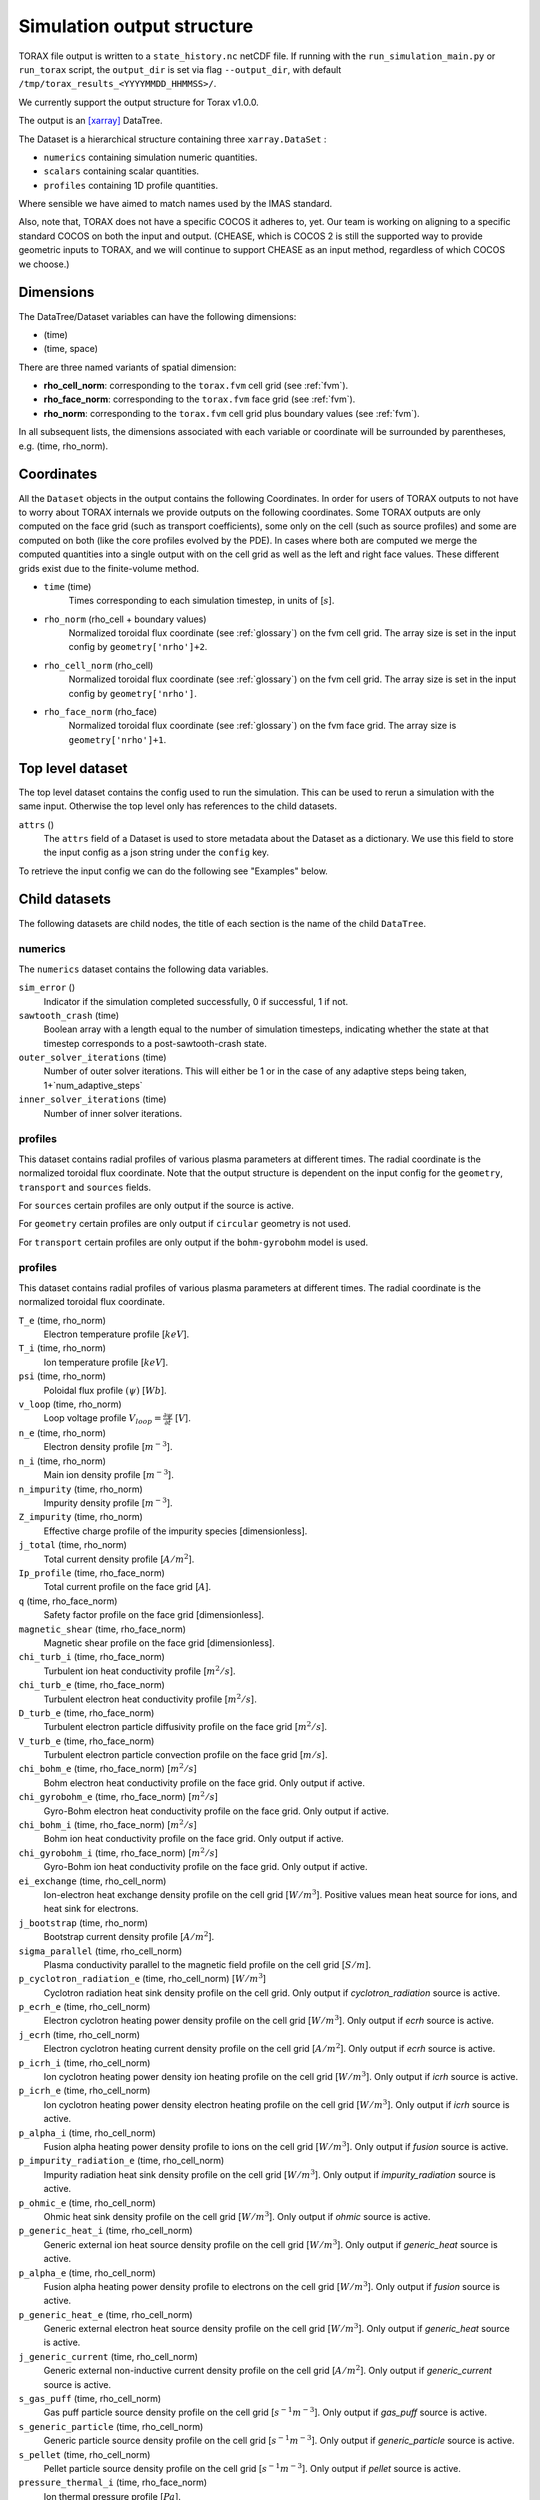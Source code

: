 .. _output:

Simulation output structure
###########################

TORAX file output is written to a ``state_history.nc`` netCDF file. If running with
the ``run_simulation_main.py`` or ``run_torax`` script, the ``output_dir``
is set via flag ``--output_dir``, with default
``/tmp/torax_results_<YYYYMMDD_HHMMSS>/``.

We currently support the output structure for Torax v1.0.0.

The output is an `[xarray] <https://docs.xarray.dev>`_ DataTree.

The Dataset is a hierarchical structure containing three ``xarray.DataSet`` :

* ``numerics`` containing simulation numeric quantities.
* ``scalars`` containing scalar quantities.
* ``profiles`` containing 1D profile quantities.

Where sensible we have aimed to match names used by the IMAS standard.

Also, note that, TORAX does not have a specific COCOS it
adheres to, yet. Our team is working on aligning to a specific standard COCOS
on both the input and output. (CHEASE, which is COCOS 2 is still the supported
way to provide geometric inputs to TORAX, and we will continue to support CHEASE
as an input method, regardless of which COCOS we choose.)

Dimensions
==========

The DataTree/Dataset variables can have the following dimensions:

* (time)
* (time, space)

There are three named variants of spatial dimension:

* **rho_cell_norm**: corresponding to the ``torax.fvm`` cell grid (see :ref:`fvm`).
* **rho_face_norm**: corresponding to the ``torax.fvm`` face grid (see :ref:`fvm`).
* **rho_norm**: corresponding to the ``torax.fvm`` cell grid plus boundary values (see :ref:`fvm`).

In all subsequent lists, the dimensions associated with each variable or coordinate
will be surrounded by parentheses, e.g. (time, rho_norm).

Coordinates
===========

All the ``Dataset`` objects in the output contains the following Coordinates. In order
for users of TORAX outputs to not have to worry about TORAX internals we provide
outputs on the following coordinates. Some TORAX outputs are only computed on
the face grid (such as transport coefficients), some only on the cell (such as
source profiles) and some are computed on both (like the core profiles
evolved by the PDE). In cases where both are computed we merge the computed
quantities into a single output with on the cell grid as well as the left and
right face values. These different grids exist due to the finite-volume method.

* ``time`` (time)
    Times corresponding to each simulation timestep, in units of [:math:`s`].

* ``rho_norm`` (rho_cell + boundary values)
   Normalized toroidal flux coordinate (see :ref:`glossary`) on the fvm cell grid.
   The array size is set in the input config by ``geometry['nrho']+2``.

* ``rho_cell_norm`` (rho_cell)
    Normalized toroidal flux coordinate (see :ref:`glossary`) on the fvm cell grid.
    The array size is set in the input config by ``geometry['nrho']``.

* ``rho_face_norm`` (rho_face)
    Normalized toroidal flux coordinate (see :ref:`glossary`) on the fvm face grid.
    The array size is ``geometry['nrho']+1``.

Top level dataset
=================
The top level dataset contains the config used to run the simulation. This can
be used to rerun a simulation with the same input. Otherwise the top level
only has references to the child datasets.

``attrs`` ()
  The ``attrs`` field of a Dataset is used to store metadata about the Dataset
  as a dictionary. We use this field to store the input config as a json string
  under the ``config`` key.

To retrieve the input config we can do the following see "Examples" below.

Child datasets
==============
The following datasets are child nodes, the title of each section is the name of
the child ``DataTree``.

numerics
--------
The ``numerics`` dataset contains the following data variables.

``sim_error`` ()
  Indicator if the simulation completed successfully, 0 if successful, 1 if not.

``sawtooth_crash`` (time)
  Boolean array with a length equal to the number of simulation timesteps,
  indicating whether the state at that timestep corresponds to a
  post-sawtooth-crash state.

``outer_solver_iterations`` (time)
  Number of outer solver iterations. This will either be 1 or in the case of
  any adaptive steps being taken, 1+`num_adaptive_steps`

``inner_solver_iterations`` (time)
  Number of inner solver iterations.

profiles
--------

This dataset contains radial profiles of various plasma parameters at different times. The radial coordinate is the normalized toroidal flux coordinate.
Note that the output structure is dependent on the input config for the ``geometry``, ``transport`` and ``sources`` fields.

For ``sources`` certain profiles are only output if the source is active.

For ``geometry`` certain profiles are only output if ``circular`` geometry is not used.

For ``transport`` certain profiles are only output if the ``bohm-gyrobohm`` model is used.

profiles
--------

This dataset contains radial profiles of various plasma parameters at different times. The radial coordinate is the normalized toroidal flux coordinate.

``T_e`` (time, rho_norm)
  Electron temperature profile [:math:`keV`].

``T_i`` (time, rho_norm)
  Ion temperature profile [:math:`keV`].

``psi`` (time, rho_norm)
  Poloidal flux profile :math:`(\psi)` [:math:`Wb`].

``v_loop`` (time, rho_norm)
  Loop voltage profile :math:`V_{loop}=\frac{\partial\psi}{\partial t}` [:math:`V`].

``n_e`` (time, rho_norm)
  Electron density profile [:math:`m^{-3}`].

``n_i`` (time, rho_norm)
  Main ion density profile [:math:`m^{-3}`].

``n_impurity`` (time, rho_norm)
  Impurity density profile [:math:`m^{-3}`].

``Z_impurity`` (time, rho_norm)
  Effective charge profile of the impurity species [dimensionless].

``j_total`` (time, rho_norm)
  Total current density profile [:math:`A/m^2`].

``Ip_profile`` (time, rho_face_norm)
  Total current profile on the face grid [:math:`A`].

``q`` (time, rho_face_norm)
  Safety factor profile on the face grid [dimensionless].

``magnetic_shear`` (time, rho_face_norm)
  Magnetic shear profile on the face grid [dimensionless].

``chi_turb_i`` (time, rho_face_norm)
  Turbulent ion heat conductivity profile [:math:`m^2/s`].

``chi_turb_e`` (time, rho_face_norm)
  Turbulent electron heat conductivity profile [:math:`m^2/s`].

``D_turb_e`` (time, rho_face_norm)
  Turbulent electron particle diffusivity profile on the face grid [:math:`m^2/s`].

``V_turb_e`` (time, rho_face_norm)
  Turbulent electron particle convection profile on the face grid [:math:`m/s`].

``chi_bohm_e`` (time, rho_face_norm) [:math:`m^2/s`]
  Bohm electron heat conductivity profile on the face grid. Only output if active.

``chi_gyrobohm_e`` (time, rho_face_norm) [:math:`m^2/s`]
  Gyro-Bohm electron heat conductivity profile on the face grid. Only output if active.

``chi_bohm_i`` (time, rho_face_norm) [:math:`m^2/s`]
  Bohm ion heat conductivity profile on the face grid. Only output if active.

``chi_gyrobohm_i`` (time, rho_face_norm) [:math:`m^2/s`]
  Gyro-Bohm ion heat conductivity profile on the face grid. Only output if active.

``ei_exchange`` (time, rho_cell_norm)
  Ion-electron heat exchange density profile on the cell grid [:math:`W/m^3`]. Positive values mean heat source for ions, and heat sink for electrons.

``j_bootstrap`` (time, rho_norm)
  Bootstrap current density profile [:math:`A/m^2`].

``sigma_parallel`` (time, rho_cell_norm)
  Plasma conductivity parallel to the magnetic field profile on the cell grid [:math:`S/m`].

``p_cyclotron_radiation_e`` (time, rho_cell_norm) [:math:`W/m^3`]
  Cyclotron radiation heat sink density profile on the cell grid. Only output if `cyclotron_radiation` source is active.

``p_ecrh_e`` (time, rho_cell_norm)
  Electron cyclotron heating power density profile on the cell grid [:math:`W/m^3`]. Only output if `ecrh` source is active.

``j_ecrh`` (time, rho_cell_norm)
  Electron cyclotron heating current density profile on the cell grid [:math:`A/m^2`]. Only output if `ecrh` source is active.

``p_icrh_i`` (time, rho_cell_norm)
  Ion cyclotron heating power density ion heating profile on the cell grid [:math:`W/m^3`]. Only output if `icrh` source is active.

``p_icrh_e`` (time, rho_cell_norm)
  Ion cyclotron heating power density electron heating profile on the cell grid [:math:`W/m^3`]. Only output if `icrh` source is active.

``p_alpha_i`` (time, rho_cell_norm)
  Fusion alpha heating power density profile to ions on the cell grid [:math:`W/m^3`]. Only output if `fusion` source is active.

``p_impurity_radiation_e`` (time, rho_cell_norm)
  Impurity radiation heat sink density profile on the cell grid [:math:`W/m^3`]. Only output if `impurity_radiation` source is active.

``p_ohmic_e`` (time, rho_cell_norm)
  Ohmic heat sink density profile on the cell grid [:math:`W/m^3`]. Only output if `ohmic` source is active.

``p_generic_heat_i`` (time, rho_cell_norm)
  Generic external ion heat source density profile on the cell grid [:math:`W/m^3`]. Only output if `generic_heat` source is active.

``p_alpha_e`` (time, rho_cell_norm)
  Fusion alpha heating power density profile to electrons on the cell grid [:math:`W/m^3`]. Only output if `fusion` source is active.

``p_generic_heat_e`` (time, rho_cell_norm)
  Generic external electron heat source density profile on the cell grid [:math:`W/m^3`]. Only output if `generic_heat` source is active.

``j_generic_current`` (time, rho_cell_norm)
  Generic external non-inductive current density profile on the cell grid [:math:`A/m^2`]. Only output if `generic_current` source is active.

``s_gas_puff`` (time, rho_cell_norm)
  Gas puff particle source density profile on the cell grid [:math:`s^{-1} m^{-3}`]. Only output if `gas_puff` source is active.

``s_generic_particle`` (time, rho_cell_norm)
  Generic particle source density profile on the cell grid [:math:`s^{-1} m^{-3}`]. Only output if `generic_particle` source is active.

``s_pellet`` (time, rho_cell_norm)
  Pellet particle source density profile on the cell grid [:math:`s^{-1} m^{-3}`]. Only output if `pellet` source is active.

``pressure_thermal_i`` (time, rho_face_norm)
  Ion thermal pressure profile [:math:`Pa`].

``pressure_thermal_e`` (time, rho_face_norm)
  Electron thermal pressure profile [:math:`Pa`].

``pressure_thermal_total`` (time, rho_face_norm)
  Total thermal pressure profile [:math:`Pa`].

``pprime`` (time, rho_face_norm)
  Derivative of total pressure with respect to poloidal flux [:math:`Pa/Wb`].

``FFprime`` (time, rho_face_norm)
  :math:`FF'` profile on the face grid [:math:`m^2 T^2 / Wb`].

``psi_norm`` (time, rho_face_norm)
  Normalized poloidal flux profile [dimensionless].

``j_external`` (time, rho_cell_norm)
  Total external current density profile (including generic and ECRH current) [:math:`A/m^2`].

``j_ohmic`` (time, rho_cell_norm)
  Ohmic current density profile [:math:`A/m^2`].

``Phi`` (time, rho_norm)
  Toroidal magnetic flux at each radial grid point [:math:`Wb`].

``volume`` (time, rho_norm)
  Plasma volume enclosed by each flux surface [:math:`m^3`].

``area`` (time, rho_norm)
  Poloidal cross-sectional area of each flux surface [:math:`m^2`].

``vpr`` (time, rho_norm)
  Derivative of plasma volume enclosed by each flux surface with respect to the normalized toroidal flux coordinate rho_norm [:math:`m^3`].

``spr`` (time, rho_norm)
  Derivative of plasma surface area enclosed by each flux surface, with respect to the normalized toroidal flux coordinate rho_norm [:math:`m^2`].

``elongation`` (time, rho_norm)
  Elongation of each flux surface [dimensionless].

``g0`` (time, rho_norm)
  Flux surface averaged :math:`\nabla V`, the radial derivative of the plasma volume [:math:`m^2`].

``g1`` (time, rho_norm)
  Flux surface averaged :math:`(\nabla V)^2` [:math:`m^4`].

``g2`` (time, rho_norm)
  Flux surface averaged :math:`\frac{(\nabla V)^2}{R^2}`, where R is the major radius along the flux surface being averaged [:math:`m^2`].

``g3`` (time, rho_norm)
  Flux surface averaged :math:`\frac{1}{R^2}` [:math:`m^{-2}`].

``g2g3_over_rhon`` (time, rho_norm)
  Ratio of g2g3 to the normalized toroidal flux coordinate rho_norm [dimensionless].

``F`` (time, rho_norm)
  Flux function :math:`F=B_{tor}R` , constant on any given flux surface [:math:`T m`].

``R_in`` (time, rho_norm)
  Inner (minimum) radius of each flux surface [:math:`m`].

``R_out`` (time, rho_norm)
  Outer (maximum) radius of each flux surface [:math:`m`].

``psi_from_geo`` (time, rho_cell_norm)
  Poloidal flux calculated from geometry (NOT psi calculated self-consistently by the TORAX PDE) on the cell grid [:math:`Wb`].

``psi_from_Ip`` (time, rho_norm)
  Poloidal flux calculated from the current profile in the geometry file (NOT psi calculated self-consistently by the TORAX PDE) [:math:`Wb`].

``g0_over_vpr_face`` (time, rho_face_norm)
  Ratio of g0 to vpr on the face grid [dimensionless].

``g1_over_vpr`` (time, rho_cell_norm)
  Ratio of g1 to vpr on the cell grid [dimensionless].

``g1_over_vpr2`` (time, rho_cell_norm)
  Ratio of g1 to vpr squared on the cell grid [dimensionless].

``g1_over_vpr2_face`` (time, rho_face_norm)
  Ratio of g1 to vpr squared on the face grid [dimensionless].

``g1_over_vpr_face`` (time, rho_face_norm)
  Ratio of g1 to vpr on the face grid [dimensionless].

``r_mid`` (time, rho_cell_norm)
  Mid-plane radius of each flux surface on the cell grid [:math:`m`].

``r_mid_face`` (time, rho_face_norm)
  Mid-plane radius of each flux surface on the face grid [:math:`m`].


scalars
-------

This dataset contains time-dependent scalar quantities describing global plasma properties and characteristics.

``Ip`` (time)
  Plasma current [:math:`A`].

``n_ref`` (time)
  Reference density used for normalization [:math:`m^{-3}`].

``vloop_lcfs`` (time)
  Loop voltage at the last closed flux surface (LCFS) [:math:`Wb/s` or :math:`V`]. This is a scalar value derived from the `v_loop` profile.

``W_thermal_i`` (time)
  Total ion thermal stored energy [:math:`J`].

``W_thermal_e`` (time)
  Total electron thermal stored energy [:math:`J`].

``W_thermal_total`` (time)
  Total thermal stored energy [:math:`J`].

``tau_E`` (time)
  Thermal confinement time [:math:`s`].

``H89P`` (time)
  H-mode confinement quality factor with respect to the ITER89-P scaling law [dimensionless].

``H98`` (time)
  H-mode confinement quality factor with respect to the ITER98y2 scaling law [dimensionless].

``H97L`` (time)
  L-mode confinement quality factor with respect to the ITER97L scaling law [dimensionless].

``H20`` (time)
  H-mode confinement quality factor with respect to the ITER20 scaling law [dimensionless].

``P_SOL_i`` (time)
  Total ion heating power exiting the plasma across the LCFS [:math:`W`].

``P_SOL_e`` (time)
  Total electron heating power exiting the plasma across the LCFS [:math:`W`].

``P_SOL_total`` (time)
  Total heating power exiting the plasma across the LCFS [:math:`W`].

``P_aux_i`` (time)
  Total auxiliary ion heating power [:math:`W`].

``P_aux_e`` (time)
  Total auxiliary electron heating power [:math:`W`].

``P_aux_total`` (time)
  Total auxiliary heating power [:math:`W`] (sum of ion and electron auxiliary heating).

``P_external_injected`` (time)
  Total externally injected power into the plasma [:math:`W`]. This is likely equivalent to `P_external_tot`.

``P_ei_exchange_i`` (time)
  Total electron-ion heat exchange power to ions [:math:`W`].

``P_ei_exchange_e`` (time)
  Total electron-ion heat exchange power to electrons [:math:`W`].

``P_aux_generic_i`` (time)
  Total generic auxiliary heating power to ions [:math:`W`].

``P_aux_generic_e`` (time)
  Total generic auxiliary heating power to electrons [:math:`W`].

``P_aux_generic_total`` (time)
  Total generic auxiliary heating power [:math:`W`].

``P_alpha_i`` (time)
  Total fusion alpha heating power to ions [:math:`W`].

``P_alpha_e`` (time)
  Total fusion alpha heating power to electrons [:math:`W`].

``P_alpha_total`` (time)
  Total fusion alpha heating power [:math:`W`].

``P_ohmic_e`` (time)
  Total Ohmic heating power to electrons [:math:`W`].

``P_bremsstrahlung_e`` (time)
  Total Bremsstrahlung electron heat sink power [:math:`W`].

``P_cyclotron_e`` (time)
  Total cyclotron radiation heat sink power [:math:`W`].

``P_ecrh_e`` (time)
  Total electron cyclotron source power to electrons [:math:`W`].

``P_radiation_e`` (time)
  Total radiative heat sink power (including Bremsstrahlung, Cyclotron, and other radiation) to electrons [:math:`W`].

``I_ecrh`` (time)
  Total electron cyclotron source current [:math:`A`].

``I_aux_generic`` (time)
  Total generic auxiliary current [:math:`A`].

``Q_fusion`` (time)
  Fusion power gain [dimensionless].

``P_icrh_e`` (time)
  Total ion cyclotron resonance heating power to electrons [:math:`W`].

``P_icrh_i`` (time)
  Total ion cyclotron resonance heating power to ions [:math:`W`].

``P_icrh_total`` (time)
  Total ion cyclotron resonance heating power [:math:`W`].

``P_LH_high_density`` (time)
  H-mode transition power for the high density branch, according to the Martin 2008 scaling law [:math:`W`].

``P_LH_min`` (time)
  H-mode transition power at the density corresponding to the minimum transition power, from Ryter 2014. [:math:`W`].

``P_LH`` (time)
  Calculated H-mode transition power, taken as the maximum of `P_LH_min` and `P_LH_high_density`. This does not include an accurate calculation for the low density branch. [:math:`W`].

``n_e_min_P_LH`` (time)
  Electron density at which the minimum H-mode transition power occurs [:math:`m^{-3}`].

``E_fusion`` (time)
  Total cumulative fusion energy produced [:math:`J`].

``E_aux`` (time)
  Total cumulative auxiliary injected energy (Ohmic + auxiliary heating) [:math:`J`].

``T_e_volume_avg`` (time)
  Volume-averaged electron temperature [:math:`keV`].

``T_i_volume_avg`` (time)
  Volume-averaged ion temperature [:math:`keV`].

``n_e_volume_avg`` (time)
  Volume-averaged electron density [dimensionless].

``n_i_volume_avg`` (time)
  Volume-averaged main ion density [dimensionless].

``n_e_line_avg`` (time)
  Line-averaged electron density [dimensionless].

``n_i_line_avg`` (time)
  Line-averaged main ion density [dimensionless].

``fgw_n_e_volume_avg`` (time)
  Greenwald fraction from volume-averaged electron density [dimensionless].

``fgw_n_e_line_avg`` (time)
  Greenwald fraction from line-averaged electron density [dimensionless].

``q95`` (time)
  Safety factor at 95% of the normalized poloidal flux coordinate [dimensionless].

``W_pol`` (time)
  Total poloidal magnetic energy [:math:`J`].

``li3`` (time)
  Normalized plasma internal inductance (ITER convention) [dimensionless].

``dW_thermal_dt`` (time)
  Time derivative of the total thermal stored energy [:math:`W`].

``rho_q_min`` (time)
  Normalized toroidal flux coordinate at which the minimum safety factor occurs [dimensionless].

``q_min`` (time)
  Minimum safety factor [dimensionless].

``rho_q_3_2_first`` (time)
  Normalized toroidal flux coordinate of the first surface where q = 3/2 [dimensionless]. Values of -inf indicate no such surface exists.

``rho_q_3_2_second`` (time)
  Normalized toroidal flux coordinate of the second surface where q = 3/2 [dimensionless]. Values of -inf indicate no such surface exists.

``rho_q_2_1_first`` (time)
  Normalized toroidal flux coordinate of the first surface where q = 2 [dimensionless]. Values of -inf indicate no such surface exists.

``rho_q_2_1_second`` (time)
  Normalized toroidal flux coordinate of the second surface where q = 2 [dimensionless]. Values of -inf indicate no such surface exists.

``rho_q_3_1_first`` (time)
  Normalized toroidal flux coordinate of the first surface where q = 3 [dimensionless]. Values of -inf indicate no such surface exists.

``rho_q_3_1_second`` (time)
  Normalized toroidal flux coordinate of the second surface where q = 3 [dimensionless]. Values of -inf indicate no such surface exists.

``I_bootstrap`` (time)
  Total bootstrap current [:math:`A`].

``R_major`` (time)
  Major radius [:math:`m`].

``a_minor`` (time)
  Minor radius [:math:`m`].

``B_0`` (time)
  Magnetic field strength at the magnetic axis [:math:`T`].

``Phi_b_dot`` (time)
  Time derivative of the total toroidal magnetic flux [:math:`Wb/s`].

``Phi_b`` (time)
  Total toroidal magnetic flux [:math:`Wb`].

``drho`` (time)
  Radial grid spacing in the unnormalized rho coordinate [:math:`m`].

``drho_norm`` ()
  Radial grid spacing in the normalized rho coordinate [dimensionless]. This is a fixed scalar value.

``rho_b`` (time)
  Value of the unnormalized rho coordinate at the boundary [:math:`m`].


Working with output data
========================

To demonstrate xarray and numpy manipulations of output data, the following code carries out
volume integration of ``alpha_e`` and ``alpha_i`` at the time closest to t=1. The result equals
the input config ``sources['fusion']['P_total']`` at the time closest to t=1.

The netCDF file is assumed to be in the working directory.

.. code-block:: python

  import numpy as np
  from torax import output

  data_tree = output.load_state_file('state_history.nc').sel(time=1.0, method='nearest')
  alpha_electron = data_tree.profiles.alpha_e
  alpha_ion = data_tree.profiles.alpha_i
  vpr = data_tree.profiles.vpr.sel(rho_norm=data_tree.rho_cell_norm)

  P_total = np.trapz((alpha_el + alpha_ion) * vpr, data_tree.rho_cell_norm)


It is possible to retrieve the input config from the output for debugging
purposes or to rerun the simulation.

.. code-block:: python

  import json
  import torax
  from torax import output

  data_tree = output.load_state_file('state_history.nc')
  config_dict = json.loads(data_tree.attrs['config'])
  # Check which transport model was used.
  print(config_dict['transport']['transport_model'])
  # We can also use ToraxConfig to run the simulation again.
  torax_config = torax.ToraxConfig.from_dict(config_dict)
  new_output = torax.run_simulation(torax_config)

